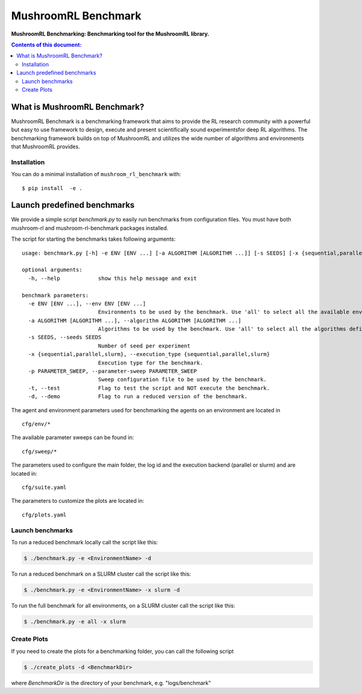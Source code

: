 ********************
MushroomRL Benchmark
********************

.. image:: https://readthedocs.org/projects/mushroom-rl-benchmark/badge/?version=latest
    :target: https://mushroom-rl-benchmark.readthedocs.io/en/latest/?badge=latest
    :alt: Documentation Status

**MushroomRL Benchmarking: Benchmarking tool for the MushroomRL library.**

.. contents:: **Contents of this document:**
   :depth: 2


What is MushroomRL Benchmark?
=============================

MushroomRL Benchmark is a benchmarking framework that aims to provide the RL research community with a powerful but easy
to use framework to design, execute and present scientifically sound experimentsfor deep RL algorithms. The benchmarking
framework builds on top of MushroomRL and utilizes the wide number of algorithms and environments that MushroomRL 
provides.

Installation
------------

You can do a minimal installation of ``mushroom_rl_benchmark`` with:

::

    $ pip install  -e .


Launch predefined benchmarks
============================

We provide a simple script `benchmark.py` to easily run benchmarks from configuration files.
You must have both mushroom-rl and mushroom-rl-benchmark packages installed.

The script for starting the benchmarks takes following arguments:

::

    usage: benchmark.py [-h] -e ENV [ENV ...] [-a ALGORITHM [ALGORITHM ...]] [-s SEEDS] [-x {sequential,parallel,slurm}] [-p PARAMETER_SWEEP] [-t] [-d]

    optional arguments:
      -h, --help            show this help message and exit

    benchmark parameters:
      -e ENV [ENV ...], --env ENV [ENV ...]
                            Environments to be used by the benchmark. Use 'all' to select all the available environments.
      -a ALGORITHM [ALGORITHM ...], --algorithm ALGORITHM [ALGORITHM ...]
                            Algorithms to be used by the benchmark. Use 'all' to select all the algorithms defined in the config file.
      -s SEEDS, --seeds SEEDS
                            Number of seed per experiment
      -x {sequential,parallel,slurm}, --execution_type {sequential,parallel,slurm}
                            Execution type for the benchmark.
      -p PARAMETER_SWEEP, --parameter-sweep PARAMETER_SWEEP
                            Sweep configuration file to be used by the benchmark.
      -t, --test            Flag to test the script and NOT execute the benchmark.
      -d, --demo            Flag to run a reduced version of the benchmark.





The agent and environment parameters used for benchmarking the agents on an environment are located in

::

    cfg/env/*

The available parameter sweeps can be found in:

::

    cfg/sweep/*

The parameters used to configure the main folder, the log id and the execution backend (parallel or slurm) and are
located in:

::

    cfg/suite.yaml

The parameters to customize the plots are located in:

::

    cfg/plots.yaml


Launch benchmarks
-----------------

To run a reduced benchmark locally call the script like this:

.. code:: shell

    $ ./benchmark.py -e <EnvironmentName> -d

To run a reduced benchmark on a SLURM cluster call the script like this:

.. code:: shell

    $ ./benchmark.py -e <EnvironmentName> -x slurm -d

To run the full benchmark for all environments, on a SLURM cluster call the script like this:

.. code:: shell

    $ ./benchmark.py -e all -x slurm

Create Plots
------------

If you need to create the plots for a benchmarking folder, you can call the following script

.. code:: shell

    $ ./create_plots -d <BenchmarkDir>

where `BenchmarkDir` is the directory of your benchmark, e.g. "logs/benchmark"
